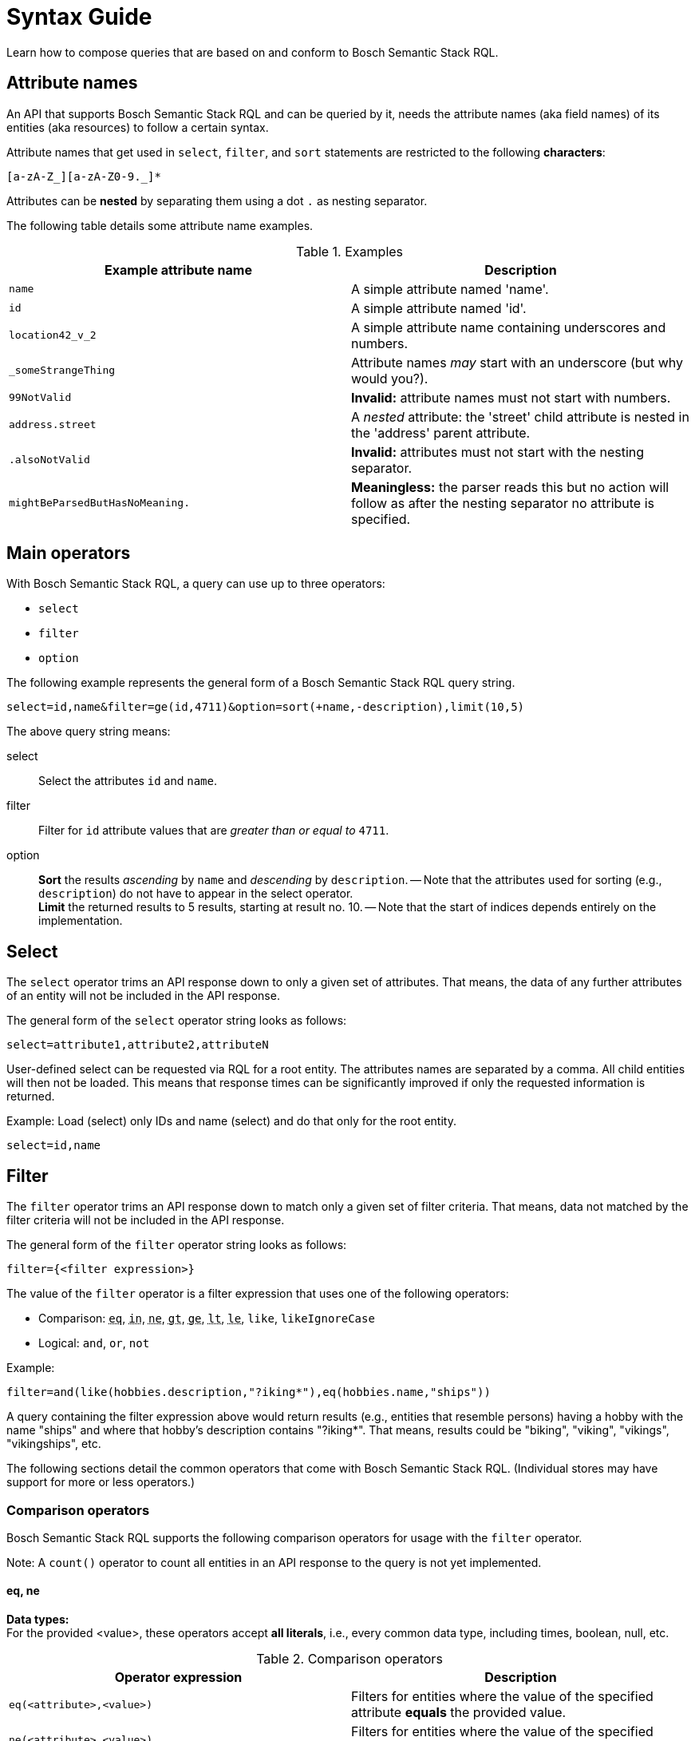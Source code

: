 = Syntax Guide
:source-language: rql
:page-partial:
//Keep :page-partial: attribute so that users of Antora versions lower than 2.2 will also be able to include the page without running into ordering problems. More details: https://docs.antora.org/antora/latest/page/page-partial/  


Learn how to compose queries that are based on and conform to Bosch Semantic Stack RQL.

== Attribute names

An API that supports Bosch Semantic Stack RQL and can be queried by it, needs the attribute names (aka field names) of its entities (aka resources) to follow a certain syntax. 

Attribute names that get used in `select`, `filter`, and `sort` statements are restricted to the following *characters*:

****
`[a-zA-Z_][a-zA-Z0-9._]*`
****

Attributes can be *nested* by separating them using a dot `.` as nesting separator.

The following table details some attribute name examples.

.Examples
[options="header"]
|===
| Example attribute name                | Description
| `name`  | A simple attribute named 'name'.
| `id`   | A simple attribute named 'id'.
| `location42_v_2`  | A simple attribute name containing underscores and numbers.
| `_someStrangeThing` | Attribute names _may_ start with an underscore (but why would you?).
| `99NotValid` | *Invalid:* attribute names must not start with numbers.
| `address.street` | A _nested_ attribute: the 'street' child attribute is nested in the 'address' parent attribute.
| `.alsoNotValid` | *Invalid:* attributes must not start with the nesting separator.
| `mightBeParsedButHasNoMeaning.` | *Meaningless:* the parser reads this but no action will follow as after the nesting separator no attribute is specified.
|===

== Main operators

With Bosch Semantic Stack RQL, a query can use up to three operators: 

* `select`
* `filter`
* `option`

The following example represents the general form of a Bosch Semantic Stack RQL query string.

----
select=id,name&filter=ge(id,4711)&option=sort(+name,-description),limit(10,5)
----

The above query string means:

select:: Select the attributes `id` and `name`.

filter:: Filter for `id` attribute values that are _greater than or equal to_ `4711`.

option:: *Sort* the results _ascending_ by `name` and _descending_ by `description`. -- Note that the attributes used for sorting (e.g., `description`) do not have to appear in the select operator. +
*Limit* the returned results to 5 results, starting at result no. 10. -- Note that the start of indices depends entirely on the implementation.

== Select

The `select` operator trims an API response down to only a given set of attributes. That means, the data of any further attributes of an entity will not be included in the API response.

The general form of the `select` operator string looks as follows:

----
select=attribute1,attribute2,attributeN
----

User-defined select can be requested via RQL for a root entity.
The attributes names are separated by a comma.
All child entities will then not be loaded.
This means that response times can be significantly improved if only the requested information is returned.

Example: Load (select) only IDs and name (select) and do that only for the root entity.

----
select=id,name
----

== Filter

The `filter` operator trims an API response down to match only a given set of filter criteria. That means, data not matched by the filter criteria will not be included in the API response.

The general form of the `filter` operator string looks as follows:

----
filter={<filter expression>}
----

The value of the `filter` operator is a filter expression that uses one of the following operators:

* Comparison: `+++<abbr title="equals">eq</abbr>+++`,
`+++<abbr title="value is one of a given list">in</abbr>+++`,
`+++<abbr title="not equals">ne</abbr>+++`,
`+++<abbr title="greater than">gt</abbr>+++`,
`+++<abbr title="greater or equal than">ge</abbr>+++`,
`+++<abbr title="less than">lt</abbr>+++`,
`+++<abbr title="less or equal than">le</abbr>+++`,
`like`, `likeIgnoreCase`
* Logical: `and`, `or`, `not`

Example:

----
filter=and(like(hobbies.description,"?iking*"),eq(hobbies.name,"ships"))
----

A query containing the filter expression above would return results (e.g., entities that resemble persons) having a hobby with the name "ships" and where that hobby's description contains "?iking*". That means, results could be "biking", "viking", "vikings", "vikingships", etc.

The following sections detail the common operators that come with Bosch Semantic Stack RQL. (Individual stores may have support for more or less operators.)

=== Comparison operators

Bosch Semantic Stack RQL supports the following comparison operators for usage with the `filter` operator.

Note: A `count()` operator to count all entities in an API response to the query is not yet implemented.

==== eq, ne

*Data types:* +
For the provided <value>, these operators accept *all literals*, i.e., every common data type, including times, boolean, null, etc.

.Comparison operators
[options="header"]
|===
| Operator expression               | Description

| `eq(<attribute>,<value>)`           
| Filters for entities where the value of the specified attribute *equals* the provided value.

| `ne(<attribute>,<value>)`           
| Filters for entities where the value of the specified attribute is *not equal* to the provided value.
|===


==== ge, le, gt, lt

*Data types:* +
For the provided <value>, these operators accept *no boolean or null*, as less/greater are not defined independent of implementation.

.Comparison operators
[options="header"]
|===
| Operator expression               | Description

| ge(<attribute>,<value>)           
| Filters for entities where the value of the specified attribute is *greater than or equal to* the provided value.

| le(<attribute>,<value>)           
| Filters for entities where the value of the specified attribute is *less than or equal to* the provided value.

| gt(<attribute>,<value>)           
| Filters for entities where the value of the specified attribute is *greater than* the provided value.

| lt(<attribute>,<value>)           
| Filters for entities where the value of the specified attribute is *less than* the provided value.

|===

==== in

*Data types:* +
For the provided <array-of-values>, this operator accepts *only _pure_ lists*, i.e., only floats, only strings, or only integers. It *does not support `null`* as a literal.

.Comparison operators
[options="header"]
|===
| Operator expression               | Description

| in(<attribute>,<array-of-values>) 
| Filters for entities where the value of the specified attribute is present *in the provided array*.

a| Example:

----
in(twinCategory,"Machine","Device")
----

| Returns all entities that have an attribute named "twinCategory" containing values of either "Machine" or "Device".

|===

==== like, likeIgnoreCase

*Data type:* +
For the provided <value>, these operators accept *only strings*.

Additionally, they also support *wildcards*:

* Use `?` for a single undefined character.
* Use `*` for any number of undefined characters.

.Comparison operators
[options="header"]
|===
| Operator expression               | Description

| `like(<attribute>,<value>)`
| Filters for entities where the value of the specified attribute *matches* the provided value which typically contains at least one *wildcard*.

| `likeIgnoreCase(<attribute>,<value>)`
| Dito. But capitalization of the results is not required to match with the capitalization used for the string of the provided value.

a| Example: 

----
likeIgnoreCase(description,"*my device*")`
----

| Returns all entities that have a description containing "my device".

|===

=== Logical operators

Bosch Semantic Stack RQL supports the following logical operators for usage with the `filter` operator.

.Logical operators
[options="header"]
|===
| Logical Expression                | Description
| `and(<operator1>,<operator2>,...)`  | Executes all the provided queries.
| `or(<operator1>,<operator2>,...)`   | The combination of the provided queries.
| `not(<operator1>,<operator2>,...)`  | Negates the provided query.
a| Example:

----
and(eq(twinCategory,"Printer"), eq(labels.name,"Floor1"))
----

| Returns all entities with the "twinCategory" attribute's value "Printer" and at least one label with name "Floor1".

|===


=== Data types

The values used to filter results can be of several data types, such as strings, times, numbers, boolean, etc. While these data types are common data types, this section highlights relevant details for the use with Bosch Semantic Stack RQL.

==== Strings

Can be any Unicode (except Unicode escapes `\u1234`). 
The escaping rules of Bosch Semantic Stack RQL follow Java escaping rules closely.

Escape character is the backslash `\`. 

The following table lists possible escape sequences.

.Escape sequences
[options="header"]
|===
| How to escape | What gets escaped
| `\\`          | Escapes the backslash itself.
| `\t`          | Escapes a tabulator.
| `\n`          | Escapes a new line.
| `\r`          | Escapes a carriage return.
| `\"`          | Escapes a double quote.
|===

==== Times

The Bosch Semantic Stack RQL parser (and the corresponding model) supports time literals such as the `OffsetDateTime` represented in a *subset* of _ISO 8601_.

Some less used features of _ISO 8601_ are not supported (and most likely will not be supported in the near future):

* Reduced precision: giving a partial time such as `hh` or `hh:mm`
* Fractional hours or minutes: _ISO 8601_ states that you can use fractions of the most precise time component (hour, minute, second). This is not supported by Bosch Semantic Stack RQL, which only supports a fixed precision including seconds.

Therefore, the following examples are valid _ISO 8601_ but *not* valid Bosch Semantic Stack RQL:

* `2007-12-03T10:15Z` (reduced precision--not supported)
* `2007-12-03T10:15+4:27` (fractional time components--not supported) +
&nbsp;

NOTE: Valid examples for Bosch Semantic Stack RQL are: +
`2007-12-03T10:15:30.0123Z` +
`2007-12-03t10:15:30+04:37`

==== Integer numbers, real numbers, null

When using the Bosch Semantic Stack RQL parser, data types that come in with a query will be mapped to the corresponding Java data types. 

The following table details how incoming RQL data types get parsed to Java data types.

.Mapping data types
[options="header"]
|===
| Data type | Example | Mapping to Java data type
| Integer number | `ge(foo,42)` | Gets parsed into the smallest fitting Java data type (`Integer`, `Long`, `BigInteger`).
| Real number | `lt(foo,7.23246)` | Gets parsed into the Java data type `BigDecimal`.
| Null | `eq(foo,null)` | Gets mapped to `null`.
|===

== Option

The `option` operator sorts and limits API responses. That means, you can prevent an arbitrary order of your retrieved results. With this user-defined sorting, clients are able and responsible for requesting data in the order that fits their needs. 

The general form of the `option` operator string looks as follows:

----
option=limit(),sort()
----

As an example, the `option` string could look like this:

----
option=limit(10,5),sort(-attribute1,+attribute2)
----

=== Sorting

To sort the retrieved data, use the `sort` operator as part of the `option` operator.

----
option=sort([+-]attributeN)
----

The `sort` operator sorts the data based on the specified attributes:

* It starts sorting with the first attribute, then proceeds to the next etc. 
* To separate the attribute names that you require for sorting, use a comma.
* For each attribute, you can specify whether to sort the results in ascending or descending order, indicating sort order by the *+* or *-* prefix.
** For ascending sort order, use the *+* prefix.
** For descending sort order, use the *-* prefix. 

Example:
----
option=sort(-attribute1,+attribute2,[+-]attributeN)
----
In the example above, results will first be sorted in descending order for `attribute1`, then will further be sorted in ascending order for `attribute2`, and then ascending or descending for any more attributes that might be added.

=== Pagination

To control the pagination of the retrieved data, use the `limit` operator as part of the `option` operator.

----
option=limit(start,count)
----

The syntax is related to *offset pagination*. That means the `start` and `count` parts in the string above conceptually stand for the following numbers:

* `start` specifies where to start fetching data, also known as _offset_
* `count` indicates how many results to fetch per page

Example:
----
option=limit(10,5)
----
In the example above, results will start at result no. 10 and 5 results will be included in the API response.

Currently, only offset pagination is provided with Bosch Semantic Stack RQL. We may add cursor-based pagination in the future.
